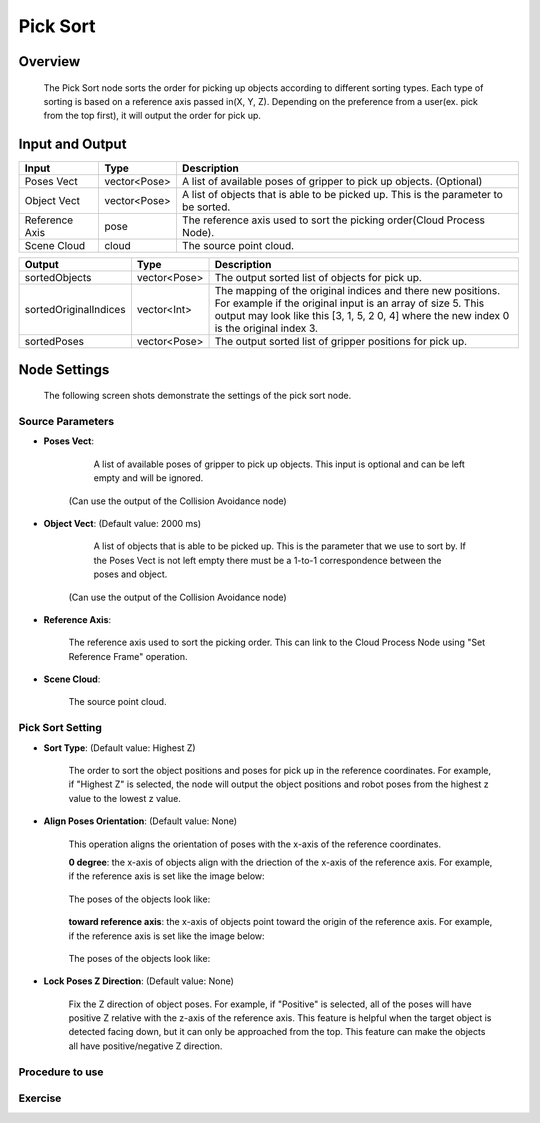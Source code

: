Pick Sort
===========

Overview 
--------------------
	The Pick Sort node sorts the order for picking up objects according to different sorting types. Each type of sorting is based on a reference axis passed in(X, Y, Z). Depending on the preference from a user(ex. pick from the top first), it will output the order for pick up.

Input and Output 
--------------------
	
+----------------------------------------+-------------------------------+-------------------------------------------------------------------------------------------------------------------------------------------------------------------------------------------------------+
| Input                                  | Type                          | Description                                                                                                                                                                                           |
+========================================+===============================+=======================================================================================================================================================================================================+
| Poses Vect                             | vector<Pose>                  | A list of available poses of gripper to pick up objects. (Optional)                                                                                                                                   |                                   
+----------------------------------------+-------------------------------+-------------------------------------------------------------------------------------------------------------------------------------------------------------------------------------------------------+
| Object Vect                            | vector<Pose>                  | A list of objects that is able to be picked up. This is the parameter to be sorted.                                                                                                                   |
+----------------------------------------+-------------------------------+-------------------------------------------------------------------------------------------------------------------------------------------------------------------------------------------------------+
| Reference Axis                         | pose                          | The reference axis used to sort the picking order(Cloud Process Node).                                                                                                                                |
+----------------------------------------+-------------------------------+-------------------------------------------------------------------------------------------------------------------------------------------------------------------------------------------------------+
| Scene Cloud                            | cloud                         | The source point cloud.                                                                                                                                                                               |
+----------------------------------------+-------------------------------+-------------------------------------------------------------------------------------------------------------------------------------------------------------------------------------------------------+



+-------------------------+-------------------+----------------------------------------------------------------------------------------------------------------------------------------------------------------------------------------------------------------------+
| Output                  | Type              | Description                                                                                                                                                                                                          |
+=========================+===================+======================================================================================================================================================================================================================+
| sortedObjects           | vector<Pose>      | The output sorted list of objects for pick up.                                                                                                                                                                       |
+-------------------------+-------------------+----------------------------------------------------------------------------------------------------------------------------------------------------------------------------------------------------------------------+
| sortedOriginalIndices   | vector<Int>       | The mapping of the original indices and there new positions. For example if the original input is an array of size 5. This output may look like this [3, 1, 5, 2 0, 4] where the new index 0 is the original index 3.|
+-------------------------+-------------------+----------------------------------------------------------------------------------------------------------------------------------------------------------------------------------------------------------------------+
| sortedPoses             | vector<Pose>      | The output sorted list of gripper positions for pick up.                                                                                                                                                             |
+-------------------------+-------------------+----------------------------------------------------------------------------------------------------------------------------------------------------------------------------------------------------------------------+

Node Settings
---------------
	The following screen shots demonstrate the settings of the pick sort node.

Source Parameters
~~~~~~~~~~~~~~~~~

.. image:: images/pick_sort_1.png
	:scale: 100%

- **Poses Vect**: 

	A list of available poses of gripper to pick up objects. This input is optional and can be left empty and will be ignored.
    (Can use the output of the Collision Avoidance node)


- **Object Vect**: (Default value: 2000 ms) 

	A list of objects that is able to be picked up. This is the parameter that we use to sort by. If the Poses Vect is not left empty there must be a 1-to-1 correspondence between the poses and object.
    (Can use the output of the Collision Avoidance node)

- **Reference Axis**: 

	The reference axis used to sort the picking order. This can link to the Cloud Process Node using "Set Reference Frame" operation.

- **Scene Cloud**: 

	The source point cloud.

Pick Sort Setting
~~~~~~~~~~~~~~~~~

.. image:: images/pick_sort_2.png
	:scale: 100%

- **Sort Type**: (Default value: Highest Z)

	.. figure:: images/pick_sort_3.png
		:scale: 100%


	The order to sort the object positions and  poses for pick up in the reference coordinates. For example, if "Highest Z" is selected, the node will output the object positions and robot poses from the highest z value to the lowest z value.

- **Align Poses Orientation**: (Default value: None)

	.. figure:: images/pick_sort_4.png
		:scale: 100%

	This operation aligns the orientation of poses with the x-axis of the reference coordinates. 

	**0 degree**: the x-axis of objects align with the driection of the x-axis of the reference axis.
	For example, if the reference axis is set like the image below:

	.. figure:: images/pick_sort_8.png
		:scale: 100%

	The poses of the objects look like:

	.. figure:: images/pick_sort_9.png
		:scale: 100%	


	**toward reference axis**: the x-axis of objects point toward the origin of the reference axis.
	For example, if the reference axis is set like the image below:
	
	.. figure:: images/pick_sort_7.png
		:scale: 100%

	The poses of the objects look like:

	.. figure:: images/pick_sort_6.png
		:scale: 100%	

- **Lock Poses Z Direction**: (Default value: None)

	.. figure:: images/pick_sort_5.png
		:scale: 100%

	Fix the Z direction of object poses. For example, if "Positive" is selected, all of the poses will have positive Z relative with the z-axis of the reference axis. This feature is helpful when the target object is detected facing down, but it can only be approached from the top. This feature can make the objects all have positive/negative Z direction.

	
Procedure to use
~~~~~~~~~~~~~~~~



Exercise
~~~~~~~~

